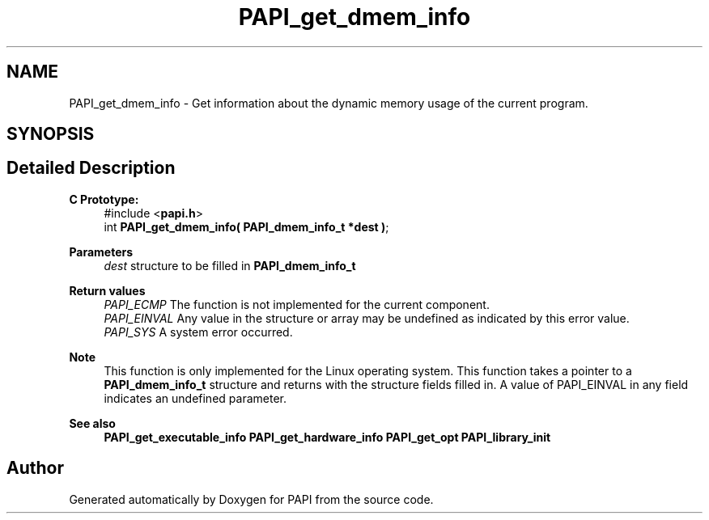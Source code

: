 .TH "PAPI_get_dmem_info" 3 "Thu Aug 28 2025 02:45:02" "Version 0.0.0.4" "PAPI" \" -*- nroff -*-
.ad l
.nh
.SH NAME
PAPI_get_dmem_info \- Get information about the dynamic memory usage of the current program\&.  

.SH SYNOPSIS
.br
.PP
.SH "Detailed Description"
.PP 

.PP
\fBC Prototype:\fP
.RS 4
#include <\fBpapi\&.h\fP> 
.br
 int \fBPAPI_get_dmem_info( PAPI_dmem_info_t *dest )\fP;
.RE
.PP
\fBParameters\fP
.RS 4
\fIdest\fP structure to be filled in \fBPAPI_dmem_info_t\fP
.RE
.PP
\fBReturn values\fP
.RS 4
\fIPAPI_ECMP\fP The function is not implemented for the current component\&. 
.br
\fIPAPI_EINVAL\fP Any value in the structure or array may be undefined as indicated by this error value\&. 
.br
\fIPAPI_SYS\fP A system error occurred\&.
.RE
.PP
\fBNote\fP
.RS 4
This function is only implemented for the Linux operating system\&. This function takes a pointer to a \fBPAPI_dmem_info_t\fP structure and returns with the structure fields filled in\&. A value of PAPI_EINVAL in any field indicates an undefined parameter\&.
.RE
.PP
\fBSee also\fP
.RS 4
\fBPAPI_get_executable_info\fP \fBPAPI_get_hardware_info\fP \fBPAPI_get_opt\fP \fBPAPI_library_init\fP 
.RE
.PP


.SH "Author"
.PP 
Generated automatically by Doxygen for PAPI from the source code\&.

